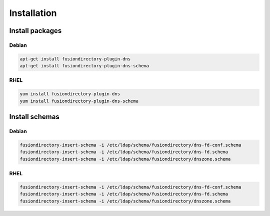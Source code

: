 Installation
============

Install packages
----------------

Debian
^^^^^^

.. code-block:: bash

   apt-get install fusiondirectory-plugin-dns
   apt-get install fusiondirectory-plugin-dns-schema

RHEL
^^^^

.. code-block:: bash

   yum install fusiondirectory-plugin-dns
   yum install fusiondirectory-plugin-dns-schema

Install schemas
---------------

Debian
^^^^^^

.. code-block:: bash

   fusiondirectory-insert-schema -i /etc/ldap/schema/fusiondirectory/dns-fd-conf.schema
   fusiondirectory-insert-schema -i /etc/ldap/schema/fusiondirectory/dns-fd.schema
   fusiondirectory-insert-schema -i /etc/ldap/schema/fusiondirectory/dnszone.schema

RHEL
^^^^

.. code-block:: bash

   fusiondirectory-insert-schema -i /etc/ldap/schema/fusiondirectory/dns-fd-conf.schema
   fusiondirectory-insert-schema -i /etc/ldap/schema/fusiondirectory/dns-fd.schema
   fusiondirectory-insert-schema -i /etc/ldap/schema/fusiondirectory/dnszone.schema
